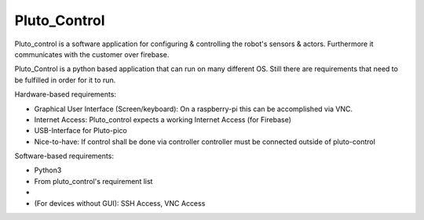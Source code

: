 Pluto_Control
==========
Pluto_control is a software application for configuring & controlling
the robot's sensors & actors. Furthermore it communicates with the customer
over firebase.

Pluto_Control is a python based application that can run on many different OS.
Still there are requirements that need to be fulfilled in order for it to run.

Hardware-based requirements:

- Graphical User Interface (Screen/keyboard): On a raspberry-pi this can be accomplished via VNC.
- Internet Access: Pluto_control expects a working Internet Access (for Firebase)
- USB-Interface for Pluto-pico
- Nice-to-have: If control shall be done via controller controller must be connected outside of pluto-control

Software-based requirements:

- Python3
- From pluto_control's requirement list
-
- (For devices without GUI): SSH Access, VNC Access
